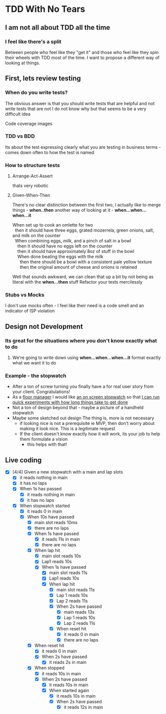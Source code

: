 * TDD With No Tears
** I am not all about TDD all the time
*** I feel like there's a split  
    Between people who feel like they "get it" and those who feel like they spin their wheels with TDD most of the time. I want to propose a different way of looking at things.
** First, lets review testing
*** When do you write tests?
    The obvious answer is that you should write tests that are helpful and not write tests that are not
    I do not know why but that seems to be a very difficult idea
    :joke:
    Code coverage images
    :END:
*** TDD vs BDD 
    Its about the test expressing clearly what you are testing in business terms - comes down often to how the test is named
*** How to structure tests
**** Arrange-Act-Assert 
    :joke:
    thats very robotic
    :END:
**** Given-When-Then
     There's no clear distinction between the first two, I actually like to merge things - *when..then*
     another way of looking at it - *when...when...when...it*
     #+BEGIN_VERSE
     When set up to cook an omlette for two
       then it should have three eggs, grated mozerrela, green onions, salt, and milk on the counter
       When combining eggs, milk, and a pinch of salt in a bowl
         then it should have no eggs left on the counter
         then it should have approximately 8oz of stuff in the bowl
         When done beating the eggs with the milk
           then there should be a bowl with a consistent pale yellow texture
           then the original amount of cheese and onions is retained
     #+END_VERSE
     Well that sounds awkward, we can clean that up a bit by not being as literal with the *when...then* stuff
     Refactor your tests mercilessly
*** Stubs vs Mocks 
    I don't use mocks often - I feel like their need is a code smell and an indicator of ISP violation
** Design not Development
*** Its great for the situations where you *don't* know exactly what to do
**** We're going to write down using *when...when...when...it* format exactly what we want it to do
*** Example - the stopwatch
    - After a ton of screw turning you finally have a for real user story from your client. Congratulations!
    - As a _floor manager_ I would like _an on screen stopwatch_ so that _I can run quick experiments with how long things take to get done_
    - Not a ton of design beyond that - maybe a picture of a handheld stopwatch
    - Maybe some sketched out design
      The thing is, more is not necessary
      - if looking nice is not a prerequisite ie MVP, then don't worry about making it look nice. This is a legitimate request 
      - If the client doesn't know exactly how it will work, its your job to help them formulate a vision
        - this helps with that!
** Live coding
  - [X] [4/4] Given a new stopwatch with a main and lap slots
    - [X] it reads nothing in main
    - [X] it has no laps
    - [X] When 1s has passed
      - [X] it reads nothing in main
      - [X] it has no laps
    - [X] When stopwatch started
      - [X] it reads 0 in main
      - [X] When 10s have passed
        - [X] main slot reads 10ms
        - [X] there are no laps
        - [X] When 1s have passed
          - [X] it reads 11s in main
          - [X] there are no laps
        - [X] When lap hit
          - [X] main slot reads 10s
          - [X] Lap1 reads 10s
          - [X] When 1s have passed
            - [X] main slot reads 11s
            - [X] Lap1 reads 10s
            - [X] When lap hit
              - [X] main slot reads 11s
              - [X] Lap 1 reads 10s
              - [X] Lap 2 reads 11s
              - [X] When 2s have passed
                - [X] main reads 13s
                - [X] Lap 1 reads 10s
                - [X] Lap 2 reads 11s
              - [X] When reset hit
                - [X] it reads 0 in main
                - [X] there are no laps
        - [X] When reset hit
          - [X] it reads 0 in main
          - [X] When 2s have passed
            - [X] it reads 2s in main
        - [X] When stopped
          - [X] it reads 10s in main
          - [X] When 2s have passed
            - [X] it reads 10s in main
            - [X] When started again
              - [X] it reads 10s in main
              - [X] When 2s have passed
                - [X] it reads 12s in main
